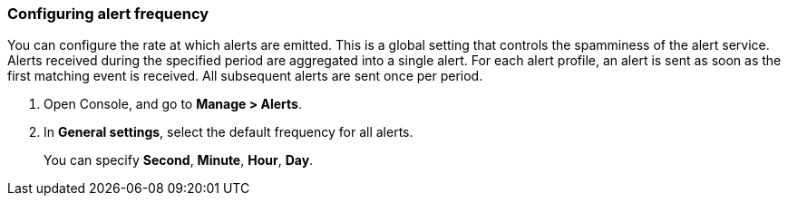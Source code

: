 [.task, #_configure_alerts]
=== Configuring alert frequency

You can configure the rate at which alerts are emitted.
This is a global setting that controls the spamminess of the alert service.
Alerts received during the specified period are aggregated into a single alert.
For each alert profile, an alert is sent as soon as the first matching event is received.
All subsequent alerts are sent once per period.

[.procedure]
. Open Console, and go to *Manage > Alerts*.

. In *General settings*, select the default frequency for all alerts.
+
You can specify *Second*, *Minute*, *Hour*, *Day*.
// +
// image::frag_configure_alerts.png[scale=15]
